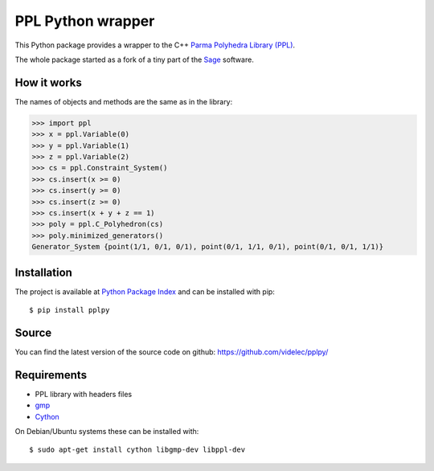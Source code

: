 PPL Python wrapper
==================

This Python package provides a wrapper to the C++ `Parma Polyhedra Library
(PPL) <http://bugseng.com/products/ppl/>`_.

The whole package started as a fork of a tiny part of the `Sage
<http://sagemath.org>`_ software.

How it works
------------

The names of objects and methods are the same as in the library:

.. code:: python

    >>> import ppl
    >>> x = ppl.Variable(0)
    >>> y = ppl.Variable(1)
    >>> z = ppl.Variable(2)
    >>> cs = ppl.Constraint_System()
    >>> cs.insert(x >= 0)
    >>> cs.insert(y >= 0)
    >>> cs.insert(z >= 0)
    >>> cs.insert(x + y + z == 1)
    >>> poly = ppl.C_Polyhedron(cs)
    >>> poly.minimized_generators()
    Generator_System {point(1/1, 0/1, 0/1), point(0/1, 1/1, 0/1), point(0/1, 0/1, 1/1)}

Installation
------------

The project is available at `Python Package Index <https://pypi.python.org/pypi/pplpy/>`_ and
can be installed with pip::

    $ pip install pplpy

Source
------

You can find the latest version of the source code on github:
https://github.com/videlec/pplpy/


Requirements
------------

- PPL library with headers files

- `gmp <https://gmplib.org/>`_

- `Cython <http://cython.org>`_

On Debian/Ubuntu systems these can be installed with::

    $ sudo apt-get install cython libgmp-dev libppl-dev

